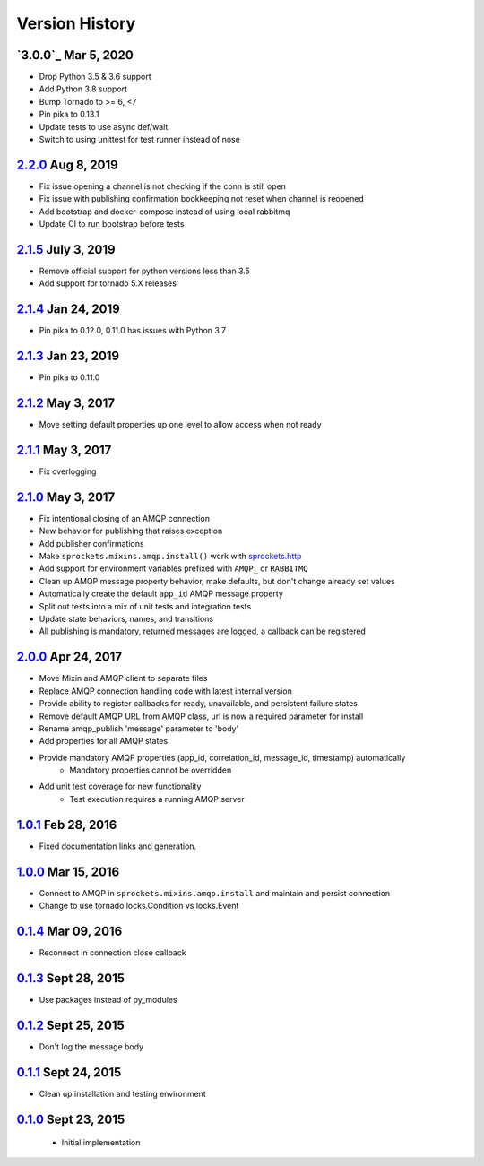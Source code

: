 Version History
===============

`3.0.0`_ Mar 5, 2020
--------------------
- Drop Python 3.5 & 3.6 support
- Add Python 3.8 support
- Bump Tornado to >= 6, <7
- Pin pika to 0.13.1
- Update tests to use async def/wait
- Switch to using unittest for test runner instead of nose

`2.2.0`_ Aug 8, 2019
--------------------
- Fix issue opening a channel is not checking if the conn is still open
- Fix issue with publishing confirmation bookkeeping not reset when channel is reopened
- Add bootstrap and docker-compose instead of using local rabbitmq
- Update CI to run bootstrap before tests

`2.1.5`_ July 3, 2019
---------------------
- Remove official support for python versions less than 3.5
- Add support for tornado 5.X releases

`2.1.4`_ Jan 24, 2019
---------------------
- Pin pika to 0.12.0, 0.11.0 has issues with Python 3.7

`2.1.3`_ Jan 23, 2019
---------------------
- Pin pika to 0.11.0

`2.1.2`_ May 3, 2017
--------------------
- Move setting default properties up one level to allow access when not ready

`2.1.1`_ May 3, 2017
--------------------
- Fix overlogging

`2.1.0`_ May 3, 2017
--------------------
- Fix intentional closing of an AMQP connection
- New behavior for publishing that raises exception
- Add publisher confirmations
- Make ``sprockets.mixins.amqp.install()`` work with `sprockets.http <https://github.com/sprockets/sprockets.http>`_
- Add support for environment variables prefixed with ``AMQP_`` or ``RABBITMQ``
- Clean up AMQP message property behavior, make defaults, but don't change already set values
- Automatically create the default ``app_id`` AMQP message property
- Split out tests into a mix of unit tests and integration tests
- Update state behaviors, names, and transitions
- All publishing is mandatory, returned messages are logged, a callback can be registered

`2.0.0`_ Apr 24, 2017
---------------------
- Move Mixin and AMQP client to separate files
- Replace AMQP connection handling code with latest internal version
- Provide ability to register callbacks for ready, unavailable, and persistent failure states
- Remove default AMQP URL from AMQP class, url is now a required parameter for install
- Rename amqp_publish 'message' parameter to 'body'
- Add properties for all AMQP states
- Provide mandatory AMQP properties (app_id, correlation_id, message_id, timestamp) automatically
    - Mandatory properties cannot be overridden
- Add unit test coverage for new functionality
    - Test execution requires a running AMQP server

`1.0.1`_ Feb 28, 2016
---------------------
- Fixed documentation links and generation.

`1.0.0`_ Mar 15, 2016
---------------------
- Connect to AMQP in ``sprockets.mixins.amqp.install`` and maintain and persist connection
- Change to use tornado locks.Condition vs locks.Event

`0.1.4`_ Mar 09, 2016
---------------------
- Reconnect in connection close callback

`0.1.3`_ Sept 28, 2015
----------------------
- Use packages instead of py_modules

`0.1.2`_ Sept 25, 2015
----------------------
- Don't log the message body

`0.1.1`_ Sept 24, 2015
----------------------
- Clean up installation and testing environment

`0.1.0`_ Sept 23, 2015
----------------------
 - Initial implementation

.. _Next Release: https://github.com/sprockets/sprockets.amqp/compare/2.2.0...HEAD
.. _2.2.0: https://github.com/sprockets/sprockets.amqp/compare/2.1.5...2.2.0
.. _2.1.5: https://github.com/sprockets/sprockets.amqp/compare/2.1.4...2.1.5
.. _2.1.4: https://github.com/sprockets/sprockets.amqp/compare/2.1.3...2.1.4
.. _2.1.3: https://github.com/sprockets/sprockets.amqp/compare/2.1.2...2.1.3
.. _2.1.2: https://github.com/sprockets/sprockets.amqp/compare/2.1.1...2.1.2
.. _2.1.1: https://github.com/sprockets/sprockets.amqp/compare/2.1.0...2.1.1
.. _2.1.0: https://github.com/sprockets/sprockets.amqp/compare/2.0.0...2.1.0
.. _2.0.0: https://github.com/sprockets/sprockets.amqp/compare/1.0.1...2.0.0
.. _1.0.1: https://github.com/sprockets/sprockets.amqp/compare/1.0.0...1.0.1
.. _1.0.0: https://github.com/sprockets/sprockets.amqp/compare/0.1.4...1.0.0
.. _0.1.4: https://github.com/sprockets/sprockets.amqp/compare/0.1.3...0.1.4
.. _0.1.3: https://github.com/sprockets/sprockets.amqp/compare/0.1.2...0.1.3
.. _0.1.2: https://github.com/sprockets/sprockets.amqp/compare/0.1.1...0.1.2
.. _0.1.1: https://github.com/sprockets/sprockets.amqp/compare/0.1.0...0.1.1
.. _0.1.0: https://github.com/sprockets/sprockets.amqp/compare/551982c...0.1.0
